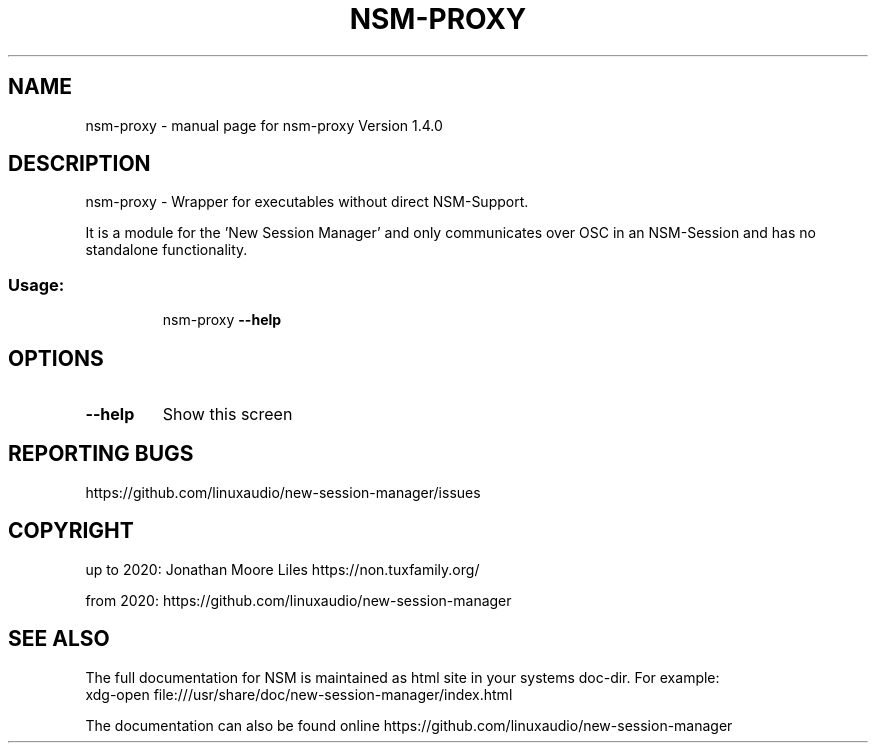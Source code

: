 .\" DO NOT MODIFY THIS FILE!  It was generated by help2man 1.47.15.
.TH NSM-PROXY "1" "July 2020" "nsm-proxy Version 1.4.0" "User Commands"
.SH NAME
nsm-proxy \- manual page for nsm-proxy Version 1.4.0
.SH DESCRIPTION
nsm\-proxy \- Wrapper for executables without direct NSM\-Support.
.PP
It is a module for the 'New Session Manager' and only communicates
over OSC in an NSM\-Session and has no standalone functionality.
.SS "Usage:"
.IP
nsm\-proxy \fB\-\-help\fR
.SH OPTIONS
.TP
\fB\-\-help\fR
Show this screen
.SH "REPORTING BUGS"
https://github.com/linuxaudio/new-session-manager/issues
.SH COPYRIGHT
up to 2020:
Jonathan Moore Liles https://non.tuxfamily.org/

from 2020:
https://github.com/linuxaudio/new-session-manager
.SH "SEE ALSO"
The  full  documentation for NSM is maintained as html site in your systems doc-dir.
For example:
    xdg-open file:///usr/share/doc/new-session-manager/index.html

The documentation can also be found online https://github.com/linuxaudio/new-session-manager
